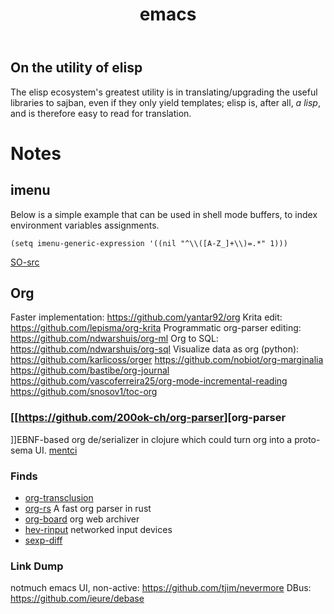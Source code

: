 :PROPERTIES:
:ID:       be3bb83d-bd3d-44d8-afae-9b1325459123
:END:
#+title: emacs

** On the utility of elisp
The elisp ecosystem's greatest utility is in
translating/upgrading the useful libraries to sajban, even if they
only yield templates; elisp is, after all, /a lisp/, and is therefore
easy to read for translation.

* Notes
** imenu
Below is a simple example that can be used in shell mode buffers, to index environment variables assignments.
#+begin_src elisp
(setq imenu-generic-expression '((nil "^\\([A-Z_]+\\)=.*" 1)))
#+end_src
[[https://stackoverflow.com/questions/22398737/can-i-use-imenu-mode-in-buffers-which-do-not-contain-function-definitions][SO-src]]

** Org
Faster implementation: https://github.com/yantar92/org
Krita edit: https://github.com/lepisma/org-krita
Programmatic org-parser editing: https://github.com/ndwarshuis/org-ml
Org to SQL: https://github.com/ndwarshuis/org-sql
Visualize data as org (python): https://github.com/karlicoss/orger
https://github.com/nobiot/org-marginalia
https://github.com/bastibe/org-journal
https://github.com/vascoferreira25/org-mode-incremental-reading
https://github.com/snosov1/toc-org
*** [[https://github.com/200ok-ch/org-parser][org-parser
]]EBNF-based org de/serializer in clojure which could turn
org into a proto-sema UI.
[[id:42283f20-82f6-4598-8d32-e88da53b2fea][mentci]]
*** Finds
- [[https://github.com/nobiot/org-transclusion][org-transclusion]]
- [[https://github.com/org-rs/org-rs][org-rs]] A fast org parser in rust
- [[https://github.com/scallywag/org-board][org-board]] org web archiver
- [[https://github.com/heiher/hev-rinput][hev-rinput]] networked input devices
- [[https://github.com/xuchunyang/sexp-diff.el][sexp-diff]]

*** Link Dump
notmuch emacs UI, non-active:
https://github.com/tjim/nevermore
DBus:
https://github.com/ieure/debase
